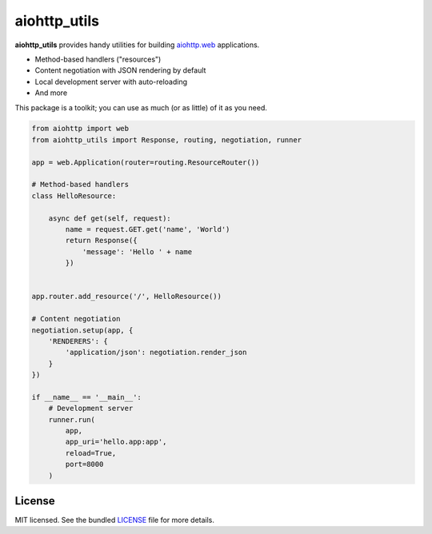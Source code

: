 *************
aiohttp_utils
*************

.. .. image:: https://badge.fury.io/py/aiohttp_utils.png
..     :target: http://badge.fury.io/py/aiohttp_utils
..     :alt: Latest version

.. .. image:: https://travis-ci.org/sloria/aiohttp_utils.png
..     :target: https://travis-ci.org/sloria/aiohttp_utils
..     :alt: Travis-CI

**aiohttp_utils** provides handy utilities for building `aiohttp.web <http://aiohttp.readthedocs.org/>`_ applications.


* Method-based handlers ("resources")
* Content negotiation with JSON rendering by default
* Local development server with auto-reloading
* And more

This package is a toolkit; you can use as much (or as little) of it as you need.

.. code-block:: python

    from aiohttp import web
    from aiohttp_utils import Response, routing, negotiation, runner

    app = web.Application(router=routing.ResourceRouter())

    # Method-based handlers
    class HelloResource:

        async def get(self, request):
            name = request.GET.get('name', 'World')
            return Response({
                'message': 'Hello ' + name
            })


    app.router.add_resource('/', HelloResource())

    # Content negotiation
    negotiation.setup(app, {
        'RENDERERS': {
            'application/json': negotiation.render_json
        }
    })

    if __name__ == '__main__':
        # Development server
        runner.run(
            app,
            app_uri='hello.app:app',
            reload=True,
            port=8000
        )

.. Documentation
.. =============

.. Full documentation is available at https://aiohttp_utils.readthedocs.org/.

.. Project Links
.. =============

.. - Docs: http://aiohttp_utils.rtfd.org/
.. - Changelog: http://aiohttp_utils.readthedocs.org/en/latest/changelog.html
.. - PyPI: https://pypi.python.org/pypi/aiohttp_utils
.. - Issues: https://github.com/sloria/aiohttp_utils/issues

License
=======

MIT licensed. See the bundled `LICENSE <https://github.com/sloria/aiohttp_utils/blob/master/LICENSE>`_ file for more details.
